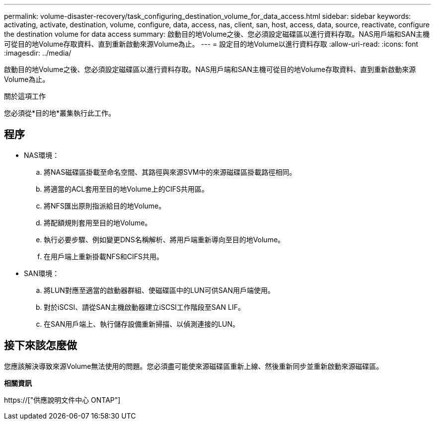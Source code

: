 ---
permalink: volume-disaster-recovery/task_configuring_destination_volume_for_data_access.html 
sidebar: sidebar 
keywords: activating, activate, destination, volume, configure, data, access, nas, client, san, host, access, data, source, reactivate, configure the destination volume for data access 
summary: 啟動目的地Volume之後、您必須設定磁碟區以進行資料存取。NAS用戶端和SAN主機可從目的地Volume存取資料、直到重新啟動來源Volume為止。 
---
= 設定目的地Volume以進行資料存取
:allow-uri-read: 
:icons: font
:imagesdir: ../media/


[role="lead"]
啟動目的地Volume之後、您必須設定磁碟區以進行資料存取。NAS用戶端和SAN主機可從目的地Volume存取資料、直到重新啟動來源Volume為止。

.關於這項工作
您必須從*目的地*叢集執行此工作。



== 程序

* NAS環境：
+
.. 將NAS磁碟區掛載至命名空間、其路徑與來源SVM中的來源磁碟區掛載路徑相同。
.. 將適當的ACL套用至目的地Volume上的CIFS共用區。
.. 將NFS匯出原則指派給目的地Volume。
.. 將配額規則套用至目的地Volume。
.. 執行必要步驟、例如變更DNS名稱解析、將用戶端重新導向至目的地Volume。
.. 在用戶端上重新掛載NFS和CIFS共用。


* SAN環境：
+
.. 將LUN對應至適當的啟動器群組、使磁碟區中的LUN可供SAN用戶端使用。
.. 對於iSCSI、請從SAN主機啟動器建立iSCSI工作階段至SAN LIF。
.. 在SAN用戶端上、執行儲存設備重新掃描、以偵測連接的LUN。






== 接下來該怎麼做

您應該解決導致來源Volume無法使用的問題。您必須盡可能使來源磁碟區重新上線、然後重新同步並重新啟動來源磁碟區。

*相關資訊*

https://["供應說明文件中心 ONTAP"]
